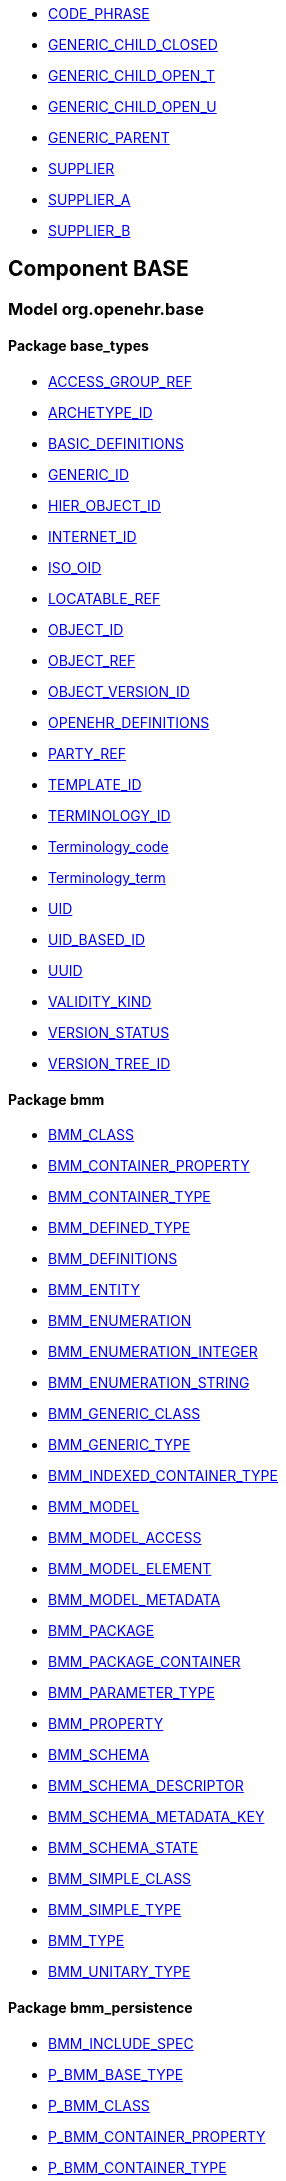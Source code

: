[.xcode]
* http://www.openehr.org/releases//{base_release}/.html#_code_phrase_class[CODE_PHRASE]
[.xcode]
* http://www.openehr.org/releases//{base_release}/.html#_generic_child_closed_class[GENERIC_CHILD_CLOSED]
[.xcode]
* http://www.openehr.org/releases//{base_release}/.html#_generic_child_open_t_class[GENERIC_CHILD_OPEN_T]
[.xcode]
* http://www.openehr.org/releases//{base_release}/.html#_generic_child_open_u_class[GENERIC_CHILD_OPEN_U]
[.xcode]
* http://www.openehr.org/releases//{base_release}/.html#_generic_parent_class[GENERIC_PARENT]
[.xcode]
* http://www.openehr.org/releases//{base_release}/.html#_supplier_class[SUPPLIER]
[.xcode]
* http://www.openehr.org/releases//{base_release}/.html#_supplier_a_class[SUPPLIER_A]
[.xcode]
* http://www.openehr.org/releases//{base_release}/.html#_supplier_b_class[SUPPLIER_B]

== Component BASE

=== Model org.openehr.base

==== Package base_types

[.xcode]
* http://www.openehr.org/releases/BASE/{base_release}/base_types.html#_access_group_ref_class[ACCESS_GROUP_REF]
[.xcode]
* http://www.openehr.org/releases/BASE/{base_release}/base_types.html#_archetype_id_class[ARCHETYPE_ID]
[.xcode]
* http://www.openehr.org/releases/BASE/{base_release}/base_types.html#_basic_definitions_class[BASIC_DEFINITIONS]
[.xcode]
* http://www.openehr.org/releases/BASE/{base_release}/base_types.html#_generic_id_class[GENERIC_ID]
[.xcode]
* http://www.openehr.org/releases/BASE/{base_release}/base_types.html#_hier_object_id_class[HIER_OBJECT_ID]
[.xcode]
* http://www.openehr.org/releases/BASE/{base_release}/base_types.html#_internet_id_class[INTERNET_ID]
[.xcode]
* http://www.openehr.org/releases/BASE/{base_release}/base_types.html#_iso_oid_class[ISO_OID]
[.xcode]
* http://www.openehr.org/releases/BASE/{base_release}/base_types.html#_locatable_ref_class[LOCATABLE_REF]
[.xcode]
* http://www.openehr.org/releases/BASE/{base_release}/base_types.html#_object_id_class[OBJECT_ID]
[.xcode]
* http://www.openehr.org/releases/BASE/{base_release}/base_types.html#_object_ref_class[OBJECT_REF]
[.xcode]
* http://www.openehr.org/releases/BASE/{base_release}/base_types.html#_object_version_id_class[OBJECT_VERSION_ID]
[.xcode]
* http://www.openehr.org/releases/BASE/{base_release}/base_types.html#_openehr_definitions_class[OPENEHR_DEFINITIONS]
[.xcode]
* http://www.openehr.org/releases/BASE/{base_release}/base_types.html#_party_ref_class[PARTY_REF]
[.xcode]
* http://www.openehr.org/releases/BASE/{base_release}/base_types.html#_template_id_class[TEMPLATE_ID]
[.xcode]
* http://www.openehr.org/releases/BASE/{base_release}/base_types.html#_terminology_id_class[TERMINOLOGY_ID]
[.xcode]
* http://www.openehr.org/releases/BASE/{base_release}/base_types.html#_terminology_code_class[Terminology_code]
[.xcode]
* http://www.openehr.org/releases/BASE/{base_release}/base_types.html#_terminology_term_class[Terminology_term]
[.xcode]
* http://www.openehr.org/releases/BASE/{base_release}/base_types.html#_uid_class[UID]
[.xcode]
* http://www.openehr.org/releases/BASE/{base_release}/base_types.html#_uid_based_id_class[UID_BASED_ID]
[.xcode]
* http://www.openehr.org/releases/BASE/{base_release}/base_types.html#_uuid_class[UUID]
[.xcode]
* http://www.openehr.org/releases/BASE/{base_release}/base_types.html#_validity_kind_enumeration[VALIDITY_KIND]
[.xcode]
* http://www.openehr.org/releases/BASE/{base_release}/base_types.html#_version_status_enumeration[VERSION_STATUS]
[.xcode]
* http://www.openehr.org/releases/BASE/{base_release}/base_types.html#_version_tree_id_class[VERSION_TREE_ID]

==== Package bmm

[.xcode]
* http://www.openehr.org/releases/BASE/{base_release}/bmm.html#_bmm_class_class[BMM_CLASS]
[.xcode]
* http://www.openehr.org/releases/BASE/{base_release}/bmm.html#_bmm_container_property_class[BMM_CONTAINER_PROPERTY]
[.xcode]
* http://www.openehr.org/releases/BASE/{base_release}/bmm.html#_bmm_container_type_class[BMM_CONTAINER_TYPE]
[.xcode]
* http://www.openehr.org/releases/BASE/{base_release}/bmm.html#_bmm_defined_type_class[BMM_DEFINED_TYPE]
[.xcode]
* http://www.openehr.org/releases/BASE/{base_release}/bmm.html#_bmm_definitions_class[BMM_DEFINITIONS]
[.xcode]
* http://www.openehr.org/releases/BASE/{base_release}/bmm.html#_bmm_entity_class[BMM_ENTITY]
[.xcode]
* http://www.openehr.org/releases/BASE/{base_release}/bmm.html#_bmm_enumeration_class[BMM_ENUMERATION]
[.xcode]
* http://www.openehr.org/releases/BASE/{base_release}/bmm.html#_bmm_enumeration_integer_class[BMM_ENUMERATION_INTEGER]
[.xcode]
* http://www.openehr.org/releases/BASE/{base_release}/bmm.html#_bmm_enumeration_string_class[BMM_ENUMERATION_STRING]
[.xcode]
* http://www.openehr.org/releases/BASE/{base_release}/bmm.html#_bmm_generic_class_class[BMM_GENERIC_CLASS]
[.xcode]
* http://www.openehr.org/releases/BASE/{base_release}/bmm.html#_bmm_generic_type_class[BMM_GENERIC_TYPE]
[.xcode]
* http://www.openehr.org/releases/BASE/{base_release}/bmm.html#_bmm_indexed_container_type_class[BMM_INDEXED_CONTAINER_TYPE]
[.xcode]
* http://www.openehr.org/releases/BASE/{base_release}/bmm.html#_bmm_model_class[BMM_MODEL]
[.xcode]
* http://www.openehr.org/releases/BASE/{base_release}/bmm.html#_bmm_model_access_class[BMM_MODEL_ACCESS]
[.xcode]
* http://www.openehr.org/releases/BASE/{base_release}/bmm.html#_bmm_model_element_class[BMM_MODEL_ELEMENT]
[.xcode]
* http://www.openehr.org/releases/BASE/{base_release}/bmm.html#_bmm_model_metadata_class[BMM_MODEL_METADATA]
[.xcode]
* http://www.openehr.org/releases/BASE/{base_release}/bmm.html#_bmm_package_class[BMM_PACKAGE]
[.xcode]
* http://www.openehr.org/releases/BASE/{base_release}/bmm.html#_bmm_package_container_class[BMM_PACKAGE_CONTAINER]
[.xcode]
* http://www.openehr.org/releases/BASE/{base_release}/bmm.html#_bmm_parameter_type_class[BMM_PARAMETER_TYPE]
[.xcode]
* http://www.openehr.org/releases/BASE/{base_release}/bmm.html#_bmm_property_class[BMM_PROPERTY]
[.xcode]
* http://www.openehr.org/releases/BASE/{base_release}/bmm.html#_bmm_schema_class[BMM_SCHEMA]
[.xcode]
* http://www.openehr.org/releases/BASE/{base_release}/bmm.html#_bmm_schema_descriptor_class[BMM_SCHEMA_DESCRIPTOR]
[.xcode]
* http://www.openehr.org/releases/BASE/{base_release}/bmm.html#_bmm_schema_metadata_key_enumeration[BMM_SCHEMA_METADATA_KEY]
[.xcode]
* http://www.openehr.org/releases/BASE/{base_release}/bmm.html#_bmm_schema_state_enumeration[BMM_SCHEMA_STATE]
[.xcode]
* http://www.openehr.org/releases/BASE/{base_release}/bmm.html#_bmm_simple_class_class[BMM_SIMPLE_CLASS]
[.xcode]
* http://www.openehr.org/releases/BASE/{base_release}/bmm.html#_bmm_simple_type_class[BMM_SIMPLE_TYPE]
[.xcode]
* http://www.openehr.org/releases/BASE/{base_release}/bmm.html#_bmm_type_class[BMM_TYPE]
[.xcode]
* http://www.openehr.org/releases/BASE/{base_release}/bmm.html#_bmm_unitary_type_class[BMM_UNITARY_TYPE]

==== Package bmm_persistence

[.xcode]
* http://www.openehr.org/releases/BASE/{base_release}/bmm_persistence.html#_bmm_include_spec_class[BMM_INCLUDE_SPEC]
[.xcode]
* http://www.openehr.org/releases/BASE/{base_release}/bmm_persistence.html#_p_bmm_base_type_class[P_BMM_BASE_TYPE]
[.xcode]
* http://www.openehr.org/releases/BASE/{base_release}/bmm_persistence.html#_p_bmm_class_class[P_BMM_CLASS]
[.xcode]
* http://www.openehr.org/releases/BASE/{base_release}/bmm_persistence.html#_p_bmm_container_property_class[P_BMM_CONTAINER_PROPERTY]
[.xcode]
* http://www.openehr.org/releases/BASE/{base_release}/bmm_persistence.html#_p_bmm_container_type_class[P_BMM_CONTAINER_TYPE]
[.xcode]
* http://www.openehr.org/releases/BASE/{base_release}/bmm_persistence.html#_p_bmm_enumeration_class[P_BMM_ENUMERATION]
[.xcode]
* http://www.openehr.org/releases/BASE/{base_release}/bmm_persistence.html#_p_bmm_enumeration_integer_class[P_BMM_ENUMERATION_INTEGER]
[.xcode]
* http://www.openehr.org/releases/BASE/{base_release}/bmm_persistence.html#_p_bmm_enumeration_string_class[P_BMM_ENUMERATION_STRING]
[.xcode]
* http://www.openehr.org/releases/BASE/{base_release}/bmm_persistence.html#_p_bmm_generic_parameter_class[P_BMM_GENERIC_PARAMETER]
[.xcode]
* http://www.openehr.org/releases/BASE/{base_release}/bmm_persistence.html#_p_bmm_generic_property_class[P_BMM_GENERIC_PROPERTY]
[.xcode]
* http://www.openehr.org/releases/BASE/{base_release}/bmm_persistence.html#_p_bmm_generic_type_class[P_BMM_GENERIC_TYPE]
[.xcode]
* http://www.openehr.org/releases/BASE/{base_release}/bmm_persistence.html#_p_bmm_model_element_class[P_BMM_MODEL_ELEMENT]
[.xcode]
* http://www.openehr.org/releases/BASE/{base_release}/bmm_persistence.html#_p_bmm_open_type_class[P_BMM_OPEN_TYPE]
[.xcode]
* http://www.openehr.org/releases/BASE/{base_release}/bmm_persistence.html#_p_bmm_package_class[P_BMM_PACKAGE]
[.xcode]
* http://www.openehr.org/releases/BASE/{base_release}/bmm_persistence.html#_p_bmm_package_container_class[P_BMM_PACKAGE_CONTAINER]
[.xcode]
* http://www.openehr.org/releases/BASE/{base_release}/bmm_persistence.html#_p_bmm_property_class[P_BMM_PROPERTY]
[.xcode]
* http://www.openehr.org/releases/BASE/{base_release}/bmm_persistence.html#_p_bmm_schema_class[P_BMM_SCHEMA]
[.xcode]
* http://www.openehr.org/releases/BASE/{base_release}/bmm_persistence.html#_p_bmm_schema_descriptor_class[P_BMM_SCHEMA_DESCRIPTOR]
[.xcode]
* http://www.openehr.org/releases/BASE/{base_release}/bmm_persistence.html#_p_bmm_simple_type_class[P_BMM_SIMPLE_TYPE]
[.xcode]
* http://www.openehr.org/releases/BASE/{base_release}/bmm_persistence.html#_p_bmm_single_property_class[P_BMM_SINGLE_PROPERTY]
[.xcode]
* http://www.openehr.org/releases/BASE/{base_release}/bmm_persistence.html#_p_bmm_single_property_open_class[P_BMM_SINGLE_PROPERTY_OPEN]
[.xcode]
* http://www.openehr.org/releases/BASE/{base_release}/bmm_persistence.html#_p_bmm_type_class[P_BMM_TYPE]

==== Package expression

[.xcode]
* http://www.openehr.org/releases/BASE/{base_release}/expression.html#_builtin_functions_class[BUILTIN_FUNCTIONS]
[.xcode]
* http://www.openehr.org/releases/BASE/{base_release}/expression.html#_builtin_operators_class[BUILTIN_OPERATORS]
[.xcode]
* http://www.openehr.org/releases/BASE/{base_release}/expression.html#_el_assignment_class[EL_ASSIGNMENT]
[.xcode]
* http://www.openehr.org/releases/BASE/{base_release}/expression.html#_el_binary_operator_class[EL_BINARY_OPERATOR]
[.xcode]
* http://www.openehr.org/releases/BASE/{base_release}/expression.html#_el_bound_variable_class[EL_BOUND_VARIABLE]
[.xcode]
* http://www.openehr.org/releases/BASE/{base_release}/expression.html#_el_choice_branch_class[EL_CHOICE_BRANCH]
[.xcode]
* http://www.openehr.org/releases/BASE/{base_release}/expression.html#_el_choice_group_class[EL_CHOICE_GROUP]
[.xcode]
* http://www.openehr.org/releases/BASE/{base_release}/expression.html#_el_condition_branch_class[EL_CONDITION_BRANCH]
[.xcode]
* http://www.openehr.org/releases/BASE/{base_release}/expression.html#_el_condition_group_class[EL_CONDITION_GROUP]
[.xcode]
* http://www.openehr.org/releases/BASE/{base_release}/expression.html#_el_decision_branch_class[EL_DECISION_BRANCH]
[.xcode]
* http://www.openehr.org/releases/BASE/{base_release}/expression.html#_el_decision_group_class[EL_DECISION_GROUP]
[.xcode]
* http://www.openehr.org/releases/BASE/{base_release}/expression.html#_el_declaration_class[EL_DECLARATION]
[.xcode]
* http://www.openehr.org/releases/BASE/{base_release}/expression.html#_el_expression_class[EL_EXPRESSION]
[.xcode]
* http://www.openehr.org/releases/BASE/{base_release}/expression.html#_el_function_call_class[EL_FUNCTION_CALL]
[.xcode]
* http://www.openehr.org/releases/BASE/{base_release}/expression.html#_el_function_declaration_class[EL_FUNCTION_DECLARATION]
[.xcode]
* http://www.openehr.org/releases/BASE/{base_release}/expression.html#_el_leaf_class[EL_LEAF]
[.xcode]
* http://www.openehr.org/releases/BASE/{base_release}/expression.html#_el_literal_class[EL_LITERAL]
[.xcode]
* http://www.openehr.org/releases/BASE/{base_release}/expression.html#_el_operator_class[EL_OPERATOR]
[.xcode]
* http://www.openehr.org/releases/BASE/{base_release}/expression.html#_el_procedure_call_class[EL_PROCEDURE_CALL]
[.xcode]
* http://www.openehr.org/releases/BASE/{base_release}/expression.html#_el_procedure_declaration_class[EL_PROCEDURE_DECLARATION]
[.xcode]
* http://www.openehr.org/releases/BASE/{base_release}/expression.html#_el_routine_declaration_class[EL_ROUTINE_DECLARATION]
[.xcode]
* http://www.openehr.org/releases/BASE/{base_release}/expression.html#_el_statement_class[EL_STATEMENT]
[.xcode]
* http://www.openehr.org/releases/BASE/{base_release}/expression.html#_el_text_class[EL_TEXT]
[.xcode]
* http://www.openehr.org/releases/BASE/{base_release}/expression.html#_el_unary_operator_class[EL_UNARY_OPERATOR]
[.xcode]
* http://www.openehr.org/releases/BASE/{base_release}/expression.html#_el_variable_class[EL_VARIABLE]
[.xcode]
* http://www.openehr.org/releases/BASE/{base_release}/expression.html#_el_variable_declaration_class[EL_VARIABLE_DECLARATION]
[.xcode]
* http://www.openehr.org/releases/BASE/{base_release}/expression.html#_expr_type_def_class[EXPR_TYPE_DEF]
[.xcode]
* http://www.openehr.org/releases/BASE/{base_release}/expression.html#_function_def_builtin_class[FUNCTION_DEF_BUILTIN]
[.xcode]
* http://www.openehr.org/releases/BASE/{base_release}/expression.html#_function_def_example_class[FUNCTION_DEF_EXAMPLE]
[.xcode]
* http://www.openehr.org/releases/BASE/{base_release}/expression.html#_function_def_external_class[FUNCTION_DEF_EXTERNAL]
[.xcode]
* http://www.openehr.org/releases/BASE/{base_release}/expression.html#_operator_def_class[OPERATOR_DEF]
[.xcode]
* http://www.openehr.org/releases/BASE/{base_release}/expression.html#_operator_def_builtin_class[OPERATOR_DEF_BUILTIN]
[.xcode]
* http://www.openehr.org/releases/BASE/{base_release}/expression.html#_operator_def_external_class[OPERATOR_DEF_EXTERNAL]
[.xcode]
* http://www.openehr.org/releases/BASE/{base_release}/expression.html#_op_def_and_class[OP_DEF_AND]
[.xcode]
* http://www.openehr.org/releases/BASE/{base_release}/expression.html#_op_def_example_class[OP_DEF_EXAMPLE]
[.xcode]
* http://www.openehr.org/releases/BASE/{base_release}/expression.html#_op_def_exists_class[OP_DEF_EXISTS]
[.xcode]
* http://www.openehr.org/releases/BASE/{base_release}/expression.html#_op_def_plus_class[OP_DEF_PLUS]
[.xcode]
* http://www.openehr.org/releases/BASE/{base_release}/expression.html#_type_def_boolean_class[TYPE_DEF_BOOLEAN]
[.xcode]
* http://www.openehr.org/releases/BASE/{base_release}/expression.html#_type_def_date_class[TYPE_DEF_DATE]
[.xcode]
* http://www.openehr.org/releases/BASE/{base_release}/expression.html#_type_def_date_time_class[TYPE_DEF_DATE_TIME]
[.xcode]
* http://www.openehr.org/releases/BASE/{base_release}/expression.html#_type_def_duration_class[TYPE_DEF_DURATION]
[.xcode]
* http://www.openehr.org/releases/BASE/{base_release}/expression.html#_type_def_integer_class[TYPE_DEF_INTEGER]
[.xcode]
* http://www.openehr.org/releases/BASE/{base_release}/expression.html#_type_def_object_ref_class[TYPE_DEF_OBJECT_REF]
[.xcode]
* http://www.openehr.org/releases/BASE/{base_release}/expression.html#_type_def_real_class[TYPE_DEF_REAL]
[.xcode]
* http://www.openehr.org/releases/BASE/{base_release}/expression.html#_type_def_string_class[TYPE_DEF_STRING]
[.xcode]
* http://www.openehr.org/releases/BASE/{base_release}/expression.html#_type_def_terminology_code_class[TYPE_DEF_TERMINOLOGY_CODE]
[.xcode]
* http://www.openehr.org/releases/BASE/{base_release}/expression.html#_type_def_time_class[TYPE_DEF_TIME]
[.xcode]
* http://www.openehr.org/releases/BASE/{base_release}/expression.html#_type_def_uri_class[TYPE_DEF_URI]

==== Package foundation_types

[.xcode]
* http://www.openehr.org/releases/BASE/{base_release}/foundation_types.html#_args_class[ARGS]
[.xcode]
* http://www.openehr.org/releases/BASE/{base_release}/foundation_types.html#_args_class[ARGS]
[.xcode]
* http://www.openehr.org/releases/BASE/{base_release}/foundation_types.html#_args_class[ARGS]
[.xcode]
* http://www.openehr.org/releases/BASE/{base_release}/foundation_types.html#_any_class[Any]
[.xcode]
* http://www.openehr.org/releases/BASE/{base_release}/foundation_types.html#_array_class[Array]
[.xcode]
* http://www.openehr.org/releases/BASE/{base_release}/foundation_types.html#_boolean_class[Boolean]
[.xcode]
* http://www.openehr.org/releases/BASE/{base_release}/foundation_types.html#_cardinality_class[Cardinality]
[.xcode]
* http://www.openehr.org/releases/BASE/{base_release}/foundation_types.html#_character_class[Character]
[.xcode]
* http://www.openehr.org/releases/BASE/{base_release}/foundation_types.html#_comparable_class[Comparable]
[.xcode]
* http://www.openehr.org/releases/BASE/{base_release}/foundation_types.html#_container_class[Container]
[.xcode]
* http://www.openehr.org/releases/BASE/{base_release}/foundation_types.html#_date_class[Date]
[.xcode]
* http://www.openehr.org/releases/BASE/{base_release}/foundation_types.html#_date_time_class[Date_time]
[.xcode]
* http://www.openehr.org/releases/BASE/{base_release}/foundation_types.html#_double_class[Double]
[.xcode]
* http://www.openehr.org/releases/BASE/{base_release}/foundation_types.html#_duration_class[Duration]
[.xcode]
* http://www.openehr.org/releases/BASE/{base_release}/foundation_types.html#_function_class[FUNCTION]
[.xcode]
* http://www.openehr.org/releases/BASE/{base_release}/foundation_types.html#_hash_class[Hash]
[.xcode]
* http://www.openehr.org/releases/BASE/{base_release}/foundation_types.html#_idate_class[IDate]
[.xcode]
* http://www.openehr.org/releases/BASE/{base_release}/foundation_types.html#_idate_time_class[IDate_time]
[.xcode]
* http://www.openehr.org/releases/BASE/{base_release}/foundation_types.html#_iduration_class[IDuration]
[.xcode]
* http://www.openehr.org/releases/BASE/{base_release}/foundation_types.html#_itime_class[ITime]
[.xcode]
* http://www.openehr.org/releases/BASE/{base_release}/foundation_types.html#_itimezone_class[ITimezone]
[.xcode]
* http://www.openehr.org/releases/BASE/{base_release}/foundation_types.html#_integer_class[Integer]
[.xcode]
* http://www.openehr.org/releases/BASE/{base_release}/foundation_types.html#_integer64_class[Integer64]
[.xcode]
* http://www.openehr.org/releases/BASE/{base_release}/foundation_types.html#_interval_class[Interval]
[.xcode]
* http://www.openehr.org/releases/BASE/{base_release}/foundation_types.html#_iso8601_date_class[Iso8601_date]
[.xcode]
* http://www.openehr.org/releases/BASE/{base_release}/foundation_types.html#_iso8601_date_time_class[Iso8601_date_time]
[.xcode]
* http://www.openehr.org/releases/BASE/{base_release}/foundation_types.html#_iso8601_duration_class[Iso8601_duration]
[.xcode]
* http://www.openehr.org/releases/BASE/{base_release}/foundation_types.html#_iso8601_time_class[Iso8601_time]
[.xcode]
* http://www.openehr.org/releases/BASE/{base_release}/foundation_types.html#_iso8601_timezone_class[Iso8601_timezone]
[.xcode]
* http://www.openehr.org/releases/BASE/{base_release}/foundation_types.html#_iso8601_type_class[Iso8601_type]
[.xcode]
* http://www.openehr.org/releases/BASE/{base_release}/foundation_types.html#_list_class[List]
[.xcode]
* http://www.openehr.org/releases/BASE/{base_release}/foundation_types.html#_multiplicity_interval_class[Multiplicity_interval]
[.xcode]
* http://www.openehr.org/releases/BASE/{base_release}/foundation_types.html#_numeric_class[Numeric]
[.xcode]
* http://www.openehr.org/releases/BASE/{base_release}/foundation_types.html#_octet_class[Octet]
[.xcode]
* http://www.openehr.org/releases/BASE/{base_release}/foundation_types.html#_ordered_class[Ordered]
[.xcode]
* http://www.openehr.org/releases/BASE/{base_release}/foundation_types.html#_ordered_numeric_class[Ordered_Numeric]
[.xcode]
* http://www.openehr.org/releases/BASE/{base_release}/foundation_types.html#_procedure_class[PROCEDURE]
[.xcode]
* http://www.openehr.org/releases/BASE/{base_release}/foundation_types.html#_point_interval_class[Point_interval]
[.xcode]
* http://www.openehr.org/releases/BASE/{base_release}/foundation_types.html#_proper_interval_class[Proper_interval]
[.xcode]
* http://www.openehr.org/releases/BASE/{base_release}/foundation_types.html#_result_class[RESULT]
[.xcode]
* http://www.openehr.org/releases/BASE/{base_release}/foundation_types.html#_routine_class[ROUTINE]
[.xcode]
* http://www.openehr.org/releases/BASE/{base_release}/foundation_types.html#_real_class[Real]
[.xcode]
* http://www.openehr.org/releases/BASE/{base_release}/foundation_types.html#_set_class[Set]
[.xcode]
* http://www.openehr.org/releases/BASE/{base_release}/foundation_types.html#_string_class[String]
[.xcode]
* http://www.openehr.org/releases/BASE/{base_release}/foundation_types.html#_tuple_class[TUPLE]
[.xcode]
* http://www.openehr.org/releases/BASE/{base_release}/foundation_types.html#_tuple1_class[TUPLE1]
[.xcode]
* http://www.openehr.org/releases/BASE/{base_release}/foundation_types.html#_tuple2_class[TUPLE2]
[.xcode]
* http://www.openehr.org/releases/BASE/{base_release}/foundation_types.html#_temporal_class[Temporal]
[.xcode]
* http://www.openehr.org/releases/BASE/{base_release}/foundation_types.html#_time_class[Time]
[.xcode]
* http://www.openehr.org/releases/BASE/{base_release}/foundation_types.html#_time_definitions_class[Time_Definitions]
[.xcode]
* http://www.openehr.org/releases/BASE/{base_release}/foundation_types.html#_timezone_class[Timezone]
[.xcode]
* http://www.openehr.org/releases/BASE/{base_release}/foundation_types.html#_uri_class[Uri]

==== Package resource

[.xcode]
* http://www.openehr.org/releases/BASE/{base_release}/resource.html#_authored_resource_class[AUTHORED_RESOURCE]
[.xcode]
* http://www.openehr.org/releases/BASE/{base_release}/resource.html#_resource_annotations_class[RESOURCE_ANNOTATIONS]
[.xcode]
* http://www.openehr.org/releases/BASE/{base_release}/resource.html#_resource_description_class[RESOURCE_DESCRIPTION]
[.xcode]
* http://www.openehr.org/releases/BASE/{base_release}/resource.html#_resource_description_item_class[RESOURCE_DESCRIPTION_ITEM]
[.xcode]
* http://www.openehr.org/releases/BASE/{base_release}/resource.html#_translation_details_class[TRANSLATION_DETAILS]

